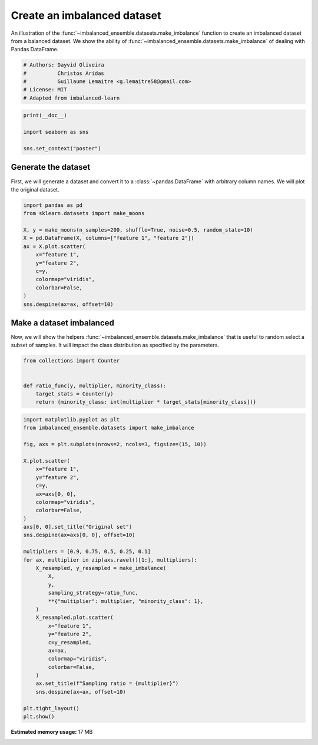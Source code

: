 
.. DO NOT EDIT.
.. THIS FILE WAS AUTOMATICALLY GENERATED BY SPHINX-GALLERY.
.. TO MAKE CHANGES, EDIT THE SOURCE PYTHON FILE:
.. "auto_examples\datasets\plot_make_imbalance.py"
.. LINE NUMBERS ARE GIVEN BELOW.

.. only:: html

    .. note::
        :class: sphx-glr-download-link-note

        Click :ref:`here <sphx_glr_download_auto_examples_datasets_plot_make_imbalance.py>`
        to download the full example code

.. rst-class:: sphx-glr-example-title

.. _sphx_glr_auto_examples_datasets_plot_make_imbalance.py:


============================
Create an imbalanced dataset
============================

An illustration of the :func:`~imbalanced_ensemble.datasets.make_imbalance` function to
create an imbalanced dataset from a balanced dataset. We show the ability of
:func:`~imbalanced_ensemble.datasets.make_imbalance` of dealing with Pandas DataFrame.

.. GENERATED FROM PYTHON SOURCE LINES 10-17

.. code-block:: default


    # Authors: Dayvid Oliveira
    #          Christos Aridas
    #          Guillaume Lemaitre <g.lemaitre58@gmail.com>
    # License: MIT
    # Adapted from imbalanced-learn








.. GENERATED FROM PYTHON SOURCE LINES 18-24

.. code-block:: default

    print(__doc__)

    import seaborn as sns

    sns.set_context("poster")








.. GENERATED FROM PYTHON SOURCE LINES 25-31

Generate the dataset
--------------------

First, we will generate a dataset and convert it to a
:class:`~pandas.DataFrame` with arbitrary column names. We will plot the
original dataset.

.. GENERATED FROM PYTHON SOURCE LINES 33-47

.. code-block:: default

    import pandas as pd
    from sklearn.datasets import make_moons

    X, y = make_moons(n_samples=200, shuffle=True, noise=0.5, random_state=10)
    X = pd.DataFrame(X, columns=["feature 1", "feature 2"])
    ax = X.plot.scatter(
        x="feature 1",
        y="feature 2",
        c=y,
        colormap="viridis",
        colorbar=False,
    )
    sns.despine(ax=ax, offset=10)




.. image:: /auto_examples/datasets/images/sphx_glr_plot_make_imbalance_001.png
    :alt: plot make imbalance
    :class: sphx-glr-single-img





.. GENERATED FROM PYTHON SOURCE LINES 48-54

Make a dataset imbalanced
-------------------------

Now, we will show the helpers :func:`~imbalanced_ensemble.datasets.make_imbalance`
that is useful to random select a subset of samples. It will impact the
class distribution as specified by the parameters.

.. GENERATED FROM PYTHON SOURCE LINES 56-64

.. code-block:: default

    from collections import Counter


    def ratio_func(y, multiplier, minority_class):
        target_stats = Counter(y)
        return {minority_class: int(multiplier * target_stats[minority_class])}









.. GENERATED FROM PYTHON SOURCE LINES 65-102

.. code-block:: default

    import matplotlib.pyplot as plt
    from imbalanced_ensemble.datasets import make_imbalance

    fig, axs = plt.subplots(nrows=2, ncols=3, figsize=(15, 10))

    X.plot.scatter(
        x="feature 1",
        y="feature 2",
        c=y,
        ax=axs[0, 0],
        colormap="viridis",
        colorbar=False,
    )
    axs[0, 0].set_title("Original set")
    sns.despine(ax=axs[0, 0], offset=10)

    multipliers = [0.9, 0.75, 0.5, 0.25, 0.1]
    for ax, multiplier in zip(axs.ravel()[1:], multipliers):
        X_resampled, y_resampled = make_imbalance(
            X,
            y,
            sampling_strategy=ratio_func,
            **{"multiplier": multiplier, "minority_class": 1},
        )
        X_resampled.plot.scatter(
            x="feature 1",
            y="feature 2",
            c=y_resampled,
            ax=ax,
            colormap="viridis",
            colorbar=False,
        )
        ax.set_title(f"Sampling ratio = {multiplier}")
        sns.despine(ax=ax, offset=10)

    plt.tight_layout()
    plt.show()



.. image:: /auto_examples/datasets/images/sphx_glr_plot_make_imbalance_002.png
    :alt: Original set, Sampling ratio = 0.9, Sampling ratio = 0.75, Sampling ratio = 0.5, Sampling ratio = 0.25, Sampling ratio = 0.1
    :class: sphx-glr-single-img






.. rst-class:: sphx-glr-timing

   **Total running time of the script:** ( 0 minutes  51.611 seconds)

**Estimated memory usage:**  17 MB


.. _sphx_glr_download_auto_examples_datasets_plot_make_imbalance.py:


.. only :: html

 .. container:: sphx-glr-footer
    :class: sphx-glr-footer-example



  .. container:: sphx-glr-download sphx-glr-download-python

     :download:`Download Python source code: plot_make_imbalance.py <plot_make_imbalance.py>`



  .. container:: sphx-glr-download sphx-glr-download-jupyter

     :download:`Download Jupyter notebook: plot_make_imbalance.ipynb <plot_make_imbalance.ipynb>`


.. only:: html

 .. rst-class:: sphx-glr-signature

    `Gallery generated by Sphinx-Gallery <https://sphinx-gallery.github.io>`_
